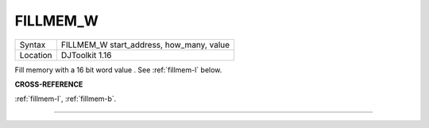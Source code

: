 ..  _fillmem-w:

FILLMEM\_W
==========

+----------+-------------------------------------------------------------------+
| Syntax   | FILLMEM\_W start\_address, how\_many, value                       |
+----------+-------------------------------------------------------------------+
| Location | DJToolkit 1.16                                                    |
+----------+-------------------------------------------------------------------+

Fill memory with a 16 bit word value . See :ref:`fillmem-l` below.

**CROSS-REFERENCE**

:ref:`fillmem-l`, :ref:`fillmem-b`.


-------



